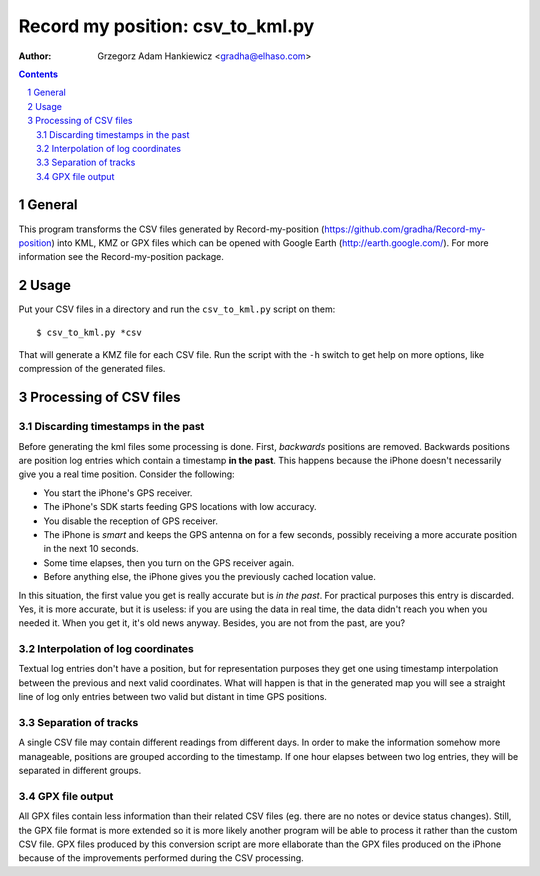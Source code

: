 =================================
Record my position: csv_to_kml.py
=================================

:author: Grzegorz Adam Hankiewicz <gradha@elhaso.com>

.. contents::

.. section-numbering::

.. raw:: pdf

   PageBreak oneColumn

General
=======

This program transforms the CSV files generated by Record-my-position
(https://github.com/gradha/Record-my-position) into KML, KMZ or GPX
files which can be opened with Google Earth (http://earth.google.com/).
For more information see the Record-my-position package.


Usage
=====

Put your CSV files in a directory and run the ``csv_to_kml.py``
script on them::

    $ csv_to_kml.py *csv

That will generate a KMZ file for each CSV file. Run the script
with the ``-h`` switch to get help on more options, like compression
of the generated files.


Processing of CSV files
=======================

Discarding timestamps in the past
---------------------------------

Before generating the kml files some processing is done. First,
*backwards* positions are removed. Backwards positions are position
log entries which contain a timestamp **in the past**. This happens
because the iPhone doesn't necessarily give you a real time position.
Consider the following:

* You start the iPhone's GPS receiver.
* The iPhone's SDK starts feeding GPS locations with low accuracy.
* You disable the reception of GPS receiver.
* The iPhone is *smart* and keeps the GPS antenna on for a few
  seconds, possibly receiving a more accurate position in the next
  10 seconds.
* Some time elapses, then you turn on the GPS receiver again.
* Before anything else, the iPhone gives you the previously cached
  location value.

In this situation, the first value you get is really accurate but
is *in the past*. For practical purposes this entry is discarded.
Yes, it is more accurate, but it is useless: if you are using the
data in real time, the data didn't reach you when you needed it.
When you get it, it's old news anyway. Besides, you are not from
the past, are you?

Interpolation of log coordinates
--------------------------------

Textual log entries don't have a position, but for representation
purposes they get one using timestamp interpolation between the
previous and next valid coordinates. What will happen is that in
the generated map you will see a straight line of log only entries
between two valid but distant in time GPS positions.

Separation of tracks
--------------------

A single CSV file may contain different readings from different
days. In order to make the information somehow more manageable,
positions are grouped according to the timestamp. If one hour elapses
between two log entries, they will be separated in different groups.

GPX file output
---------------

All GPX files contain less information than their related CSV files
(eg. there are no notes or device status changes).  Still, the GPX
file format is more extended so it is more likely another program
will be able to process it rather than the custom CSV file. GPX
files produced by this conversion script are more ellaborate than
the GPX files produced on the iPhone because of the improvements
performed during the CSV processing.
